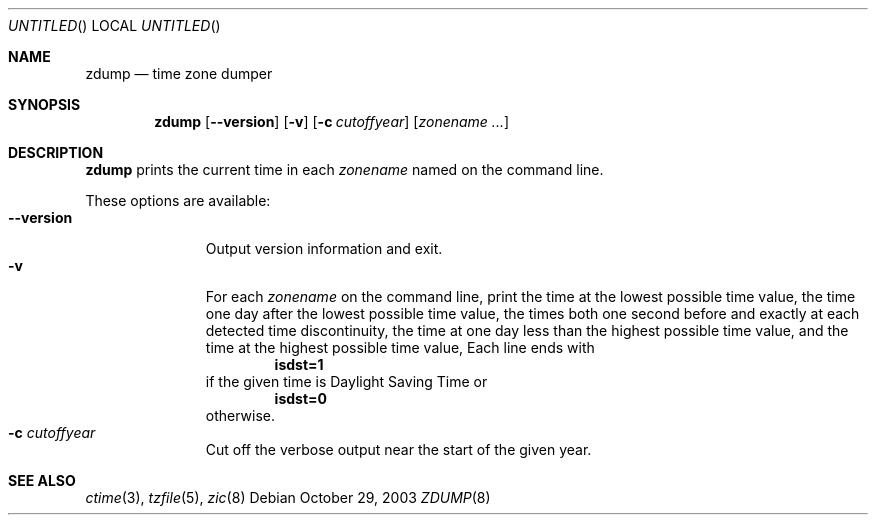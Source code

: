 .\"	$NetBSD: zdump.8,v 1.5 2003/10/29 20:43:27 kleink Exp $
.\" @(#)zdump.8	7.4
.Dd October 29, 2003
.Os
.Dt ZDUMP 8
.Sh NAME
.Nm zdump
.Nd time zone dumper
.Sh SYNOPSIS
.Nm zdump
.Op Fl \-version
.Op Fl v
.Op Fl c Ar cutoffyear
.Op Ar zonename ...
.Sh DESCRIPTION
.Nm
prints the current time in each
.Ar zonename
named on the command line.
.Pp
These options are available:
.Bl -tag -width XXXXXXXXX -compact
.It Fl \-version
Output version information and exit.
.It Fl v
For each
.Ar zonename
on the command line,
print the time at the lowest possible time value,
the time one day after the lowest possible time value,
the times both one second before and exactly at
each detected time discontinuity,
the time at one day less than the highest possible time value,
and the time at the highest possible time value,
Each line ends with
.Dl isdst=1
if the given time is Daylight Saving Time or
.Dl isdst=0
otherwise.
.It Fl c Ar cutoffyear
Cut off the verbose output near the start of the given year.
.El
.Sh SEE ALSO
.Xr ctime 3 ,
.Xr tzfile 5 ,
.Xr zic 8
